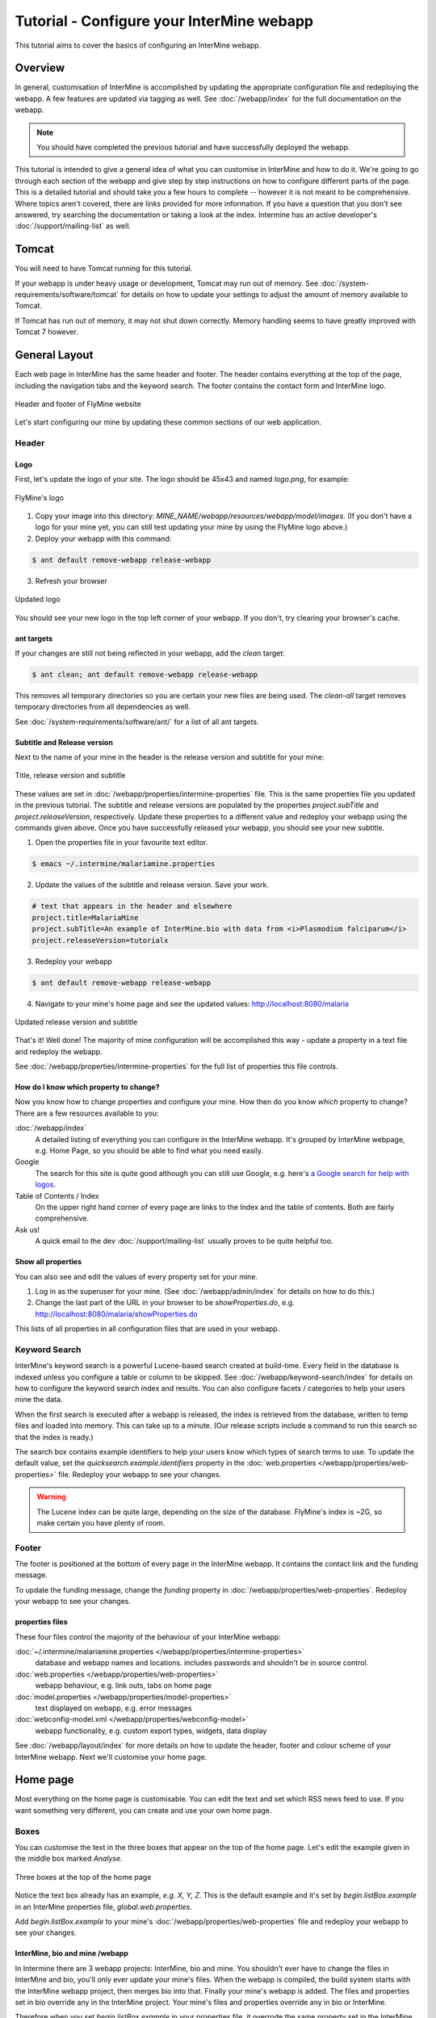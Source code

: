 Tutorial - Configure your InterMine webapp
================================================

This tutorial aims to cover the basics of configuring an InterMine webapp.

Overview
----------------------

In general, customisation of InterMine is accomplished by updating the appropriate configuration file and redeploying the webapp. A few features are updated via tagging as well. See :doc:`/webapp/index` for the full documentation on the webapp.  

.. note::

	You should have completed the previous tutorial and have successfully deployed the webapp.

This tutorial is intended to give a general idea of what you can customise in InterMine and how to do it. We're going to go through each section of the webapp and give step by step instructions on how to configure different parts of the page. This is a detailed tutorial and should take you a few hours to complete -- however it is not meant to be comprehensive. Where topics aren't covered, there are links provided for more information. If you have a question that you don't see answered, try searching the documentation or taking a look at the index. Intermine has an active developer's :doc:`/support/mailing-list` as well.


Tomcat
---------

You will need to have Tomcat running for this tutorial.

If your webapp is under heavy usage or development, Tomcat may run out of memory. See :doc:`/system-requirements/software/tomcat` for details on how to update your settings to adjust the amount of memory available to Tomcat. 

If Tomcat has run out of memory, it may not shut down correctly. Memory handling seems to have greatly improved with Tomcat 7 however.

General Layout
---------------------

Each web page in InterMine has the same header and footer. The header contains everything at the top of the page, including the navigation tabs and the keyword search. The footer contains the contact form and InterMine logo.

.. figure:: ../../imgs/header-footer.png
   :align:   center

   Header and footer of FlyMine website


Let's start configuring our mine by updating these common sections of our web application.

Header
~~~~~~~

Logo
^^^^^

First, let's update the logo of your site. The logo should be 45x43 and named `logo.png`, for example:

.. figure:: ../../imgs/logo.png
   :align:   center

   FlyMine's logo

1. Copy your image into this directory: `MINE_NAME/webapp/resources/webapp/model/images`. (If you don't have a logo for your mine yet, you can still test updating your mine by using the FlyMine logo above.)
2. Deploy your webapp with this command:

.. code-block:: bash

	$ ant default remove-webapp release-webapp

3. Refresh your browser

.. figure:: ../../imgs/new-logo.png
   :align:   center

   Updated logo

You should see your new logo in the top left corner of your webapp. If you don't, try clearing your browser's cache.

ant targets
^^^^^^^^^^^^^^^^^^^^^^

If your changes are still not being reflected in your webapp, add the `clean` target:

.. code-block:: bash

	$ ant clean; ant default remove-webapp release-webapp

This removes all temporary directories so you are certain your new files are being used. The `clean-all` target removes
temporary directories from all dependencies as well.

See :doc:`/system-requirements/software/ant/` for a list of all ant targets.

Subtitle and Release version
^^^^^^^^^^^^^^^^^^^^^^^^^^^^^^^^^^^^^^^^^^^^

Next to the name of your mine in the header is the release version and subtitle for your mine:

.. figure:: ../../imgs/subtitle.png
   :align:   center

   Title, release version and subtitle

These values are set in :doc:`/webapp/properties/intermine-properties` file. This is the same properties file you updated in the previous tutorial. The subtitle and release versions are populated by the properties `project.subTitle` and `project.releaseVersion`, respectively. Update these properties to a different value and redeploy your webapp using the commands given above. Once you have successfully released your webapp, you should see your new subtitle.

1. Open the properties file in your favourite text editor.

.. code-block:: bash 

	$ emacs ~/.intermine/malariamine.properties

2. Update the values of the subtitle and release version. Save your work.

.. code-block:: properties

	# text that appears in the header and elsewhere
	project.title=MalariaMine
	project.subTitle=An example of InterMine.bio with data from <i>Plasmodium falciparum</i>
	project.releaseVersion=tutorialx

3. Redeploy your webapp

.. code-block:: bash

	$ ant default remove-webapp release-webapp

4. Navigate to your mine's home page and see the updated values: http://localhost:8080/malaria

.. figure:: ../../imgs/new-subtitle.png
   :align:   center

   Updated release version and subtitle


That's it! Well done! The majority of mine configuration will be accomplished this way - update a property in a text file and redeploy the webapp.

See :doc:`/webapp/properties/intermine-properties` for the full list of properties this file controls.

How do I know which property to change?
^^^^^^^^^^^^^^^^^^^^^^^^^^^^^^^^^^^^^^^^^^^^

Now you know how to change properties and configure your mine. How then do you know *which* property to change? There are a few resources available to you:

:doc:`/webapp/index` 
	A detailed listing of everything you can configure in the InterMine webapp. It's grouped by InterMine webpage, e.g. Home Page, so you should be able to find what you need easily.
Google
	The search for this site is quite good although you can still use Google, e.g. here's `a Google search for help with logos <http://google.com/?q=logo+site%3Aintermine.readthedocs.org>`_. 
Table of Contents / Index
	On the upper right hand corner of every page are links to the Index and the table of contents. Both are fairly comprehensive.
Ask us!
	A quick email to the dev :doc:`/support/mailing-list` usually proves to be quite helpful too.


Show all properties
^^^^^^^^^^^^^^^^^^^^^^

You can also see and edit the values of every property set for your mine.

1. Log in as the superuser for your mine. (See :doc:`/webapp/admin/index` for details on how to do this.)
2. Change the last part of the URL in your browser to be `showProperties.do`, e.g. http://localhost:8080/malaria/showProperties.do

This lists of all properties in all configuration files that are used in your webapp. 

Keyword Search 
~~~~~~~~~~~~~~~~~~~~~

InterMine's keyword search is a powerful Lucene-based search created at build-time. Every field in the database is indexed unless you configure a table or column to be skipped. See :doc:`/webapp/keyword-search/index` for details on how to configure the keyword search index and results. You can also configure facets / categories to help your users mine the data.

When the first search is executed after a webapp is released, the index is retrieved from the database, written to temp files and loaded into memory. This can take up to a minute. (Our release scripts include a command to run this search so that the index is ready.)

The search box contains example identifiers to help your users know which types of search terms to use. To update the default value, set the `quicksearch.example.identifiers` property in the :doc:`web.properties </webapp/properties/web-properties>` file. Redeploy your webapp to see your changes.

.. warning::

	The Lucene index can be quite large, depending on the size of the database. FlyMine's index is ~2G, so make certain you have plenty of room.




Footer
~~~~~~~~~~~~~~

The footer is positioned at the bottom of every page in the InterMine webapp. It contains the contact link and the funding message.

To update the funding message, change the `funding` property in :doc:`/webapp/properties/web-properties`. Redeploy your webapp to see your changes.

properties files
^^^^^^^^^^^^^^^^^^^^^^

These four files control the majority of the behaviour of your InterMine webapp:

:doc:`~/.intermine/malariamine.properties </webapp/properties/intermine-properties>`
  database and webapp names and locations. includes passwords and shouldn't be in source control.

:doc:`web.properties </webapp/properties/web-properties>`
  webapp behaviour, e.g. link outs, tabs on home page

:doc:`model.properties </webapp/properties/model-properties>`
  text displayed on webapp, e.g. error messages

:doc:`webconfig-model.xml </webapp/properties/webconfig-model>`
  webapp functionality, e.g. custom export types, widgets, data display

See :doc:`/webapp/layout/index` for more details on how to update the header, footer and colour scheme of your InterMine webapp. Next we'll customise your home page.

Home page
----------------------

Most everything on the home page is customisable. You can edit the text and set which RSS news feed to use. If you want something very different, you can create and use your own home page.

Boxes
~~~~~~~

You can customise the text in the three boxes that appear on the top of the home page. Let's edit the example given in the middle box marked `Analyse`.

.. figure:: ../../imgs/homepage-boxes.png
   :align:   center

   Three boxes at the top of the home page

Notice the text box already has an example, `e.g. X, Y, Z`. This is the default example and it's set by `begin.listBox.example` in an InterMine properties file, `global.web.properties`.

Add `begin.listBox.example` to your mine's :doc:`/webapp/properties/web-properties` file and redeploy your webapp to see your changes.

InterMine, bio and mine /webapp
^^^^^^^^^^^^^^^^^^^^^^^^^^^^^^^^^^^^^^^^^^

In Intermine there are 3 webapp projects: InterMine, bio and mine. You shouldn't ever have to change the files in InterMine and bio, you'll only ever update your mine's files. When the webapp is compiled, the build system starts with the InterMine webapp project, then merges bio into that. Finally your mine's webapp is added. The files and properties set in bio override any in the InterMine project. Your mine's files and properties override any in bio or InterMine.

Therefore when you set `begin.listBox.example` in your properties file, it overrode the same property set in the InterMine properties file. This will be true of any property.

Use your own
~~~~~~~~~~~~~~~~~~~

The text and settings are configurable, but you may want a different layout for your home page. 


1. Copy `begin.jsp` from `intermine/webapp` into your own webapp directory: `MINE_NAME/webapp/resources/webapp/model`.
2. Edit your begin.jsp 
3. Redeploy your webapp to show your change

We saw in the previous section that properties override InterMine properties. The same holds true for JSP pages.

Note: Changes made to the home page, or whichever page you updated, will not be reflected in your custom copy.


See :doc:`/webapp/homepage/index` for more details on how to update




